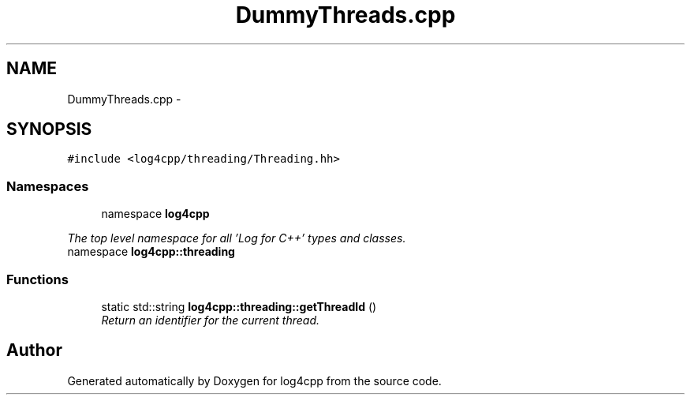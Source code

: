 .TH "DummyThreads.cpp" 3 "1 Nov 2017" "Version 1.1" "log4cpp" \" -*- nroff -*-
.ad l
.nh
.SH NAME
DummyThreads.cpp \- 
.SH SYNOPSIS
.br
.PP
\fC#include <log4cpp/threading/Threading.hh>\fP
.br

.SS "Namespaces"

.in +1c
.ti -1c
.RI "namespace \fBlog4cpp\fP"
.br
.PP

.RI "\fIThe top level namespace for all 'Log for C++' types and classes. \fP"
.ti -1c
.RI "namespace \fBlog4cpp::threading\fP"
.br
.in -1c
.SS "Functions"

.in +1c
.ti -1c
.RI "static std::string \fBlog4cpp::threading::getThreadId\fP ()"
.br
.RI "\fIReturn an identifier for the current thread. \fP"
.in -1c
.SH "Author"
.PP 
Generated automatically by Doxygen for log4cpp from the source code.
